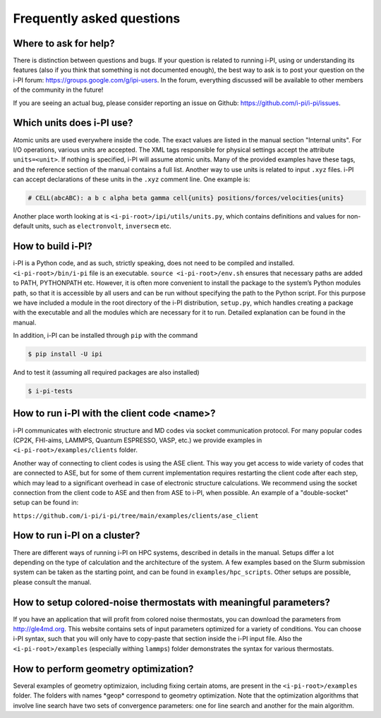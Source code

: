 Frequently asked questions
==========================

Where to ask for help?
----------------------
There is distinction between questions and bugs.
If your question is related to running i-PI, using or understanding its features
(also if you think that something is not documented enough),
the best way to ask is to post your question on the i-PI forum: https://groups.google.com/g/ipi-users.
In the forum, everything discussed will be available to other members of the community in the future!

If you are seeing an actual bug,
please consider reporting an issue on Github: https://github.com/i-pi/i-pi/issues.

Which units does i-PI use?
---------------------------
Atomic units are used everywhere inside the code.
The exact values are listed in the manual section "Internal units".
For I/O operations, various units are accepted.
The XML tags responsible for physical settings accept the attribute ``units=<unit>``.
If nothing is specified, i-PI will assume atomic units.
Many of the provided examples have these tags,
and the reference section of the manual contains a full list.
Another way to use units is related to input ``.xyz`` files. i-PI can accept declarations of these units in the ``.xyz`` comment line. One example is:

.. code-block:: bash 

  # CELL(abcABC): a b c alpha beta gamma cell{units} positions/forces/velocities{units}

Another place worth looking at is ``<i-pi-root>/ipi/utils/units.py``,
which contains definitions and values for non-default units,
such as ``electronvolt``, ``inversecm`` etc.

How to build i-PI?
------------------
i-PI is a Python code, and as such, strictly speaking, does not need to be compiled and installed.
``<i-pi-root>/bin/i-pi`` file is an executable.
``source <i-pi-root>/env.sh`` ensures that necessary paths are added to PATH, PYTHONPATH etc.
However, it is often more convenient to install the package to the system’s Python modules path,
so that it is accessible by all users and can be run without specifying the path to the Python script.
For this purpose we have included a module in the root directory of the i-PI distribution, ``setup.py``,
which handles creating a package with the executable and all the modules which are necessary for it to run.
Detailed explanation can be found in the manual.

In addition, i-PI can be installed through ``pip`` with the command

.. code-block:: bash

   $ pip install -U ipi

And to test it (assuming all required packages are also installed)

.. code-block:: bash

   $ i-pi-tests


How to run i-PI with the client code \<name\>?
----------------------------------------------
i-PI communicates with electronic structure and MD codes via socket communication protocol.
For many popular codes (CP2K, FHI-aims, LAMMPS, Quantum ESPRESSO, VASP, etc.)
we provide examples in ``<i-pi-root>/examples/clients`` folder.

Another way of connecting to client codes is using the ASE client.
This way you get access to wide variety of codes that are connected to ASE,
but for some of them current implementation requires restarting the client code after each step,
which may lead to a significant overhead in case of electronic structure calculations.
We recommend using the socket connection from the client code to ASE and then from ASE to i-PI, when possible. An example of a "double-socket" setup
can be found in:

``https://github.com/i-pi/i-pi/tree/main/examples/clients/ase_client``

How to run i-PI on a cluster?
-----------------------------
There are different ways of running i-PI on HPC systems,
described in details in the manual. Setups differ a lot depending
on the type of calculation and the architecture of the system. 
A few examples based on the Slurm submission system can be taken
as the starting point, and can be found in ``examples/hpc_scripts``.
Other setups are possible, please consult the manual.

How to setup colored-noise thermostats with meaningful parameters?
------------------------------------------------------------------
If you have an application that will profit from colored noise thermostats, you can download the parameters from http://gle4md.org.
This website contains sets of input parameters optimized for a variety of conditions. You can choose i-PI syntax, such that you will only have
to copy-paste that section inside the i-PI input file.
Also the ``<i-pi-root>/examples`` (especially withing ``lammps``) folder demonstrates the syntax for various thermostats.

How to perform geometry optimization?
-------------------------------------
Several examples of geometry optimizaion, including fixing certain atoms,
are present in the ``<i-pi-root>/examples`` folder.
The folders with names \*geop\* correspond to geometry optimization.
Note that the optimization algorithms that involve line search have two sets of convergence parameters:
one for line search and another for the main algorithm.
